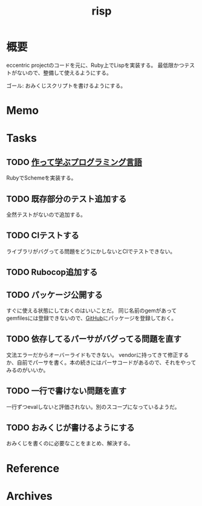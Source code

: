 :PROPERTIES:
:ID:       9c018eb8-23a2-4632-be01-45f8d0c08073
:END:
#+title: risp
#+filetags: :Project:
* 概要
eccentric projectのコードを元に、Ruby上でLispを実装する。
最低限かつテストがないので、整備して使えるようにする。

ゴール: おみくじスクリプトを書けるようにする。
* Memo
* Tasks
** TODO [[https://tatsu-zine.com/samples/free/scheme-in-ruby.pdf][作って学ぶプログラミング言語]]
:LOGBOOK:
CLOCK: [2022-04-29 Fri 22:59]--[2022-04-29 Fri 23:24] =>  0:25
CLOCK: [2022-04-29 Fri 22:01]--[2022-04-29 Fri 22:26] =>  0:25
CLOCK: [2022-04-29 Fri 21:27]--[2022-04-29 Fri 21:52] =>  0:25
CLOCK: [2022-04-29 Fri 20:20]--[2022-04-29 Fri 20:45] =>  0:25
CLOCK: [2022-04-29 Fri 18:36]--[2022-04-29 Fri 19:01] =>  0:25
CLOCK: [2022-04-29 Fri 18:02]--[2022-04-29 Fri 18:27] =>  0:25
CLOCK: [2022-04-29 Fri 15:01]--[2022-04-29 Fri 15:26] =>  0:25
:END:
RubyでSchemeを実装する。
** TODO 既存部分のテスト追加する
:LOGBOOK:
CLOCK: [2022-01-30 Sun 22:44]--[2022-01-30 Sun 23:09] =>  0:25
CLOCK: [2022-01-30 Sun 21:58]--[2022-01-30 Sun 22:23] =>  0:25
CLOCK: [2022-01-30 Sun 21:22]--[2022-01-30 Sun 21:47] =>  0:25
CLOCK: [2022-01-30 Sun 14:04]--[2022-01-30 Sun 14:29] =>  0:25
CLOCK: [2022-01-30 Sun 13:31]--[2022-01-30 Sun 13:56] =>  0:25
CLOCK: [2022-01-30 Sun 13:05]--[2022-01-30 Sun 13:30] =>  0:25
CLOCK: [2022-01-23 Sun 23:50]--[2022-01-24 Mon 00:15] =>  0:25
CLOCK: [2022-01-23 Sun 23:14]--[2022-01-23 Sun 23:39] =>  0:25
CLOCK: [2022-01-23 Sun 15:01]--[2022-01-23 Sun 15:26] =>  0:25
CLOCK: [2022-01-23 Sun 12:14]--[2022-01-23 Sun 12:39] =>  0:25
CLOCK: [2022-01-23 Sun 11:14]--[2022-01-23 Sun 11:39] =>  0:25
CLOCK: [2022-01-23 Sun 10:44]--[2022-01-23 Sun 11:09] =>  0:25
:END:
全然テストがないので追加する。
** TODO CIテストする
ライブラリがバグってる問題をどうにかしないとCIでテストできない。
** TODO Rubocop追加する
:LOGBOOK:
CLOCK: [2022-01-30 Sun 23:54]--[2022-01-31 Mon 00:19] =>  0:25
:END:
** TODO パッケージ公開する
すぐに使える状態にしておくのはいいことだ。
同じ名前のgemがあってgemfilesには登録できないので、[[id:6b889822-21f1-4a3e-9755-e3ca52fa0bc4][GitHub]]にパッケージを登録しておく。
** TODO 依存してるパーサがバグってる問題を直す
文法エラーだからオーバーライドもできない。
vendorに持ってきて修正するか、自前でパーサを書く。本の続きにはパーサコードがあるので、それをやってみるのがいいか。
** TODO 一行で書けない問題を直す
一行ずつevalしないと評価されない。別のスコープになっているようだ。
** TODO おみくじが書けるようにする
おみくじを書くのに必要なことをまとめ、解決する。
* Reference
* Archives
